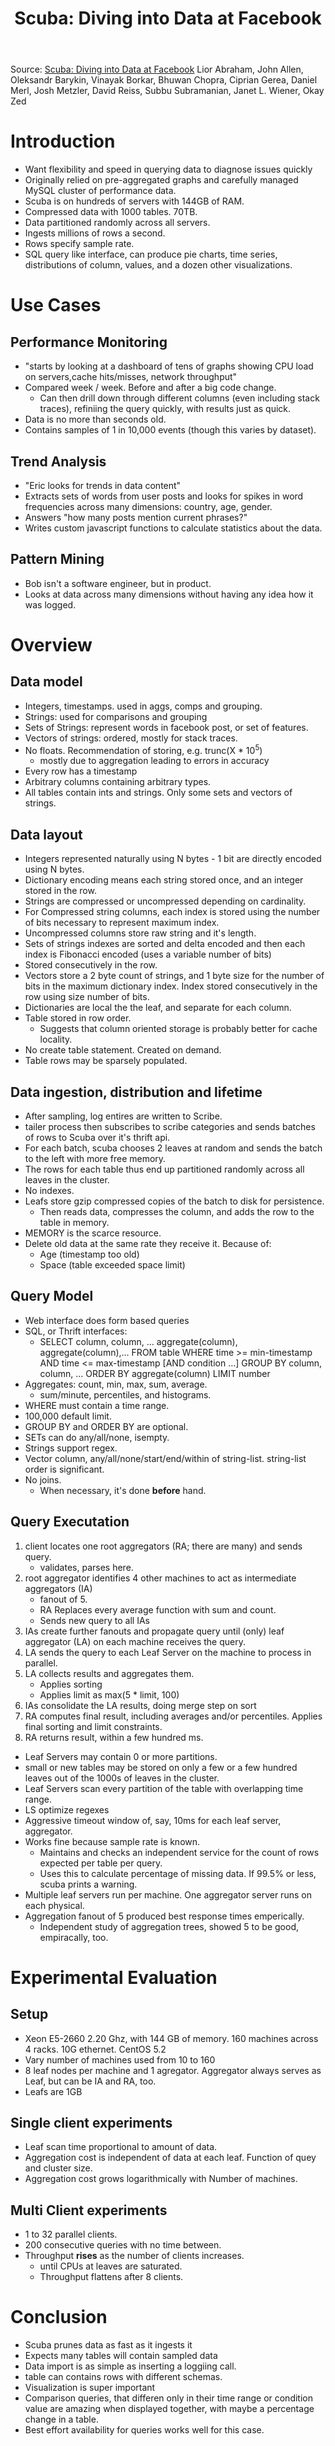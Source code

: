 #+TITLE: Scuba: Diving into Data at Facebook

Source: [[./files/scuba-p767-wiener.pdf][Scuba: Diving into Data at Facebook]]
Lior Abraham, John Allen, Oleksandr Barykin, Vinayak Borkar, Bhuwan Chopra, Ciprian Gerea, Daniel Merl, Josh Metzler, David Reiss, Subbu Subramanian, Janet L. Wiener, Okay Zed

* Introduction
  - Want flexibility and speed in querying data to diagnose issues quickly
  - Originally relied on pre-aggregated graphs and carefully managed MySQL cluster of performance data.
  - Scuba is on hundreds of servers with 144GB of RAM. 
  - Compressed data with 1000 tables. 70TB.
  - Data partitioned randomly across all servers.
  - Ingests millions of rows a second.
  - Rows specify sample rate.
  - SQL query like interface, can produce pie charts, time series, distributions of column, values, and a dozen other visualizations.
* Use Cases
** Performance Monitoring
   - "starts by looking at a dashboard of tens of graphs showing CPU load on servers,cache hits/misses, network throughput"
   - Compared week / week. Before and after a big code change.
     - Can then drill down through different columns (even including stack traces), refiniing the query quickly, with results just as quick.
   - Data is no more than seconds old.
   - Contains samples of 1 in 10,000 events (though this varies by dataset).
    
** Trend Analysis
   - "Eric looks for trends in data content"
   - Extracts sets of words from user posts and looks for spikes in word frequencies across many dimensions: country, age, gender.
   - Answers "how many posts mention current phrases?"
   - Writes custom javascript functions to calculate statistics about the data.

** Pattern Mining
   - Bob isn't a software engineer, but in product.
   - Looks at data across many dimensions without having any idea how it was logged.

* Overview
** Data model
   - Integers, timestamps. used in aggs, comps and grouping.
   - Strings: used for comparisons and grouping
   - Sets of Strings: represent words in facebook post, or set of features.
   - Vectors of strings: ordered, mostly for stack traces.
   - No floats. Recommendation of storing, e.g. trunc(X * 10^5)
     - mostly due to aggregation leading to errors in accuracy
   - Every row has a timestamp
   - Arbitrary columns containing arbitrary types.
   - All tables contain ints and strings. Only some sets and vectors of strings.
** Data layout
   - Integers represented naturally using N bytes - 1 bit are directly encoded using N bytes.
   - Dictionary encoding means each string stored once, and an integer stored in the row.
   - Strings are compressed or uncompressed depending on cardinality.
   - For Compressed string columns, each index is stored using the number of bits necessary to represent maximum index.
   - Uncompressed columns store raw string and it's length.
   - Sets of strings indexes are sorted and delta encoded and then each index is Fibonacci encoded (uses a variable number of bits)
   - Stored consecutively in the row.
   - Vectors store a 2 byte count of strings, and 1 byte size for the number of bits in the maximum dictionary index. Index stored consecutively in the row using size number of bits.
   - Dictionaries are local the the leaf, and separate for each column.
   - Table stored in row order.
     - Suggests that column oriented storage is probably better for cache locality.
   - No create table statement. Created on demand.
   - Table rows may be sparsely populated.
** Data ingestion, distribution and lifetime
   - After sampling, log entires are written to Scribe.
   - tailer process then subscribes to scribe categories and sends batches of rows to Scuba over it's thrift api.
   - For each batch, scuba chooses 2 leaves at random and sends the batch to the left with more free memory.
   - The rows for each table thus end up partitioned randomly across all leaves in the cluster.
   - No indexes.
   - Leafs store gzip compressed copies of the batch to disk for persistence.
     - Then reads data, compresses the column, and adds the row to the table in memory.
   - MEMORY is the scarce resource.
   - Delete old data at the same rate they receive it.
     Because of:
     - Age (timestamp too old)
     - Space (table exceeded space limit)
** Query Model
   - Web interface does form based queries
   - SQL, or Thrift interfaces:
     - SELECT column, column, ...
          aggregate(column), aggregate(column),...
       FROM table
       WHERE time >= min-timestamp
         AND time <= max-timestamp
        [AND condition ...]
       GROUP BY column, column, ...
       ORDER BY aggregate(column)
       LIMIT number
   - Aggregates: count, min, max, sum, average.
     - sum/minute, percentiles, and histograms.
   - WHERE must contain a time range.
   - 100,000 default limit.
   - GROUP BY and ORDER BY are optional.
   - SETs can do any/all/none, isempty.
   - Strings support regex.
   - Vector column, any/all/none/start/end/within of string-list. string-list order is significant.
   - No joins.
     - When necessary, it's done *before* hand.
** Query Executation
   1. client locates one root aggregators (RA; there are many) and sends query.
     - validates, parses here.
   2. root aggregator identifies 4 other machines to act as intermediate aggregators (IA)
     - fanout of 5.
     - RA Replaces every average function with sum and count.
     - Sends new query to all IAs
   3. IAs create further fanouts and propagate query until (only) leaf aggregator (LA) on each machine receives the query.
   4. LA sends the query to each Leaf Server on the machine to process in parallel.
   5. LA collects results and aggregates them.
      - Applies sorting
      - Applies limit as max(5 * limit, 100)
   6. IAs consolidate the LA results, doing merge step on sort
   7. RA computes final result, including averages and/or percentiles. Applies final sorting and limit constraints.
   8. RA returns result, within a few hundred ms.
   - Leaf Servers may contain 0 or more partitions.
   - small or new tables may be stored on only a few or a few hundred leaves out of the 1000s of leaves in the cluster.
   - Leaf Servers scan every partition of the table with overlapping time range.
   - LS optimize regexes
   - Aggressive timeout window of, say, 10ms for each leaf server, aggregator.
   - Works fine because sample rate is known.
     - Maintains and checks an independent service for the count of rows expected per table per query.
     - Uses this to calculate percentage of missing data. If 99.5% or less, scuba prints a warning.
   - Multiple leaf servers run per machine. One aggregator server runs on each physical.
   - Aggregation fanout of 5 produced best response times emperically.
     - Independent study of aggregation trees, showed 5 to be good, empiracally, too.
* Experimental Evaluation
** Setup
   - Xeon E5-2660 2.20 Ghz, with 144 GB of memory. 160 machines across 4 racks. 10G ethernet. CentOS 5.2
   - Vary number of machines used from 10 to 160 
   - 8 leaf nodes per machine and 1 agregator. Aggregator always serves as Leaf, but can be IA and RA, too.
   - Leafs are 1GB
** Single client experiments
   - Leaf scan time proportional to amount of data.
   - Aggregation cost is independent of data at each leaf.
     Function of quey and cluster size.
   - Aggregation cost grows logarithmically with Number of machines.
** Multi Client experiments
   - 1 to 32 parallel clients.
   - 200 consecutive queries with no time between.
   - Throughput *rises* as the number of clients increases.
     - until CPUs at leaves are saturated.
     - Throughput flattens after 8 clients.
* Conclusion
  - Scuba prunes data as fast as it ingests it
  - Expects many tables will contain sampled data
  - Data import is as simple as inserting a loggiing call.
  - table can contains rows with different schemas.
  - Visualization is super important
  - Comparison queries, that differen only in their time range or condition value are amazing when displayed together, with maybe a percentage change in a table.
  - Best effort availability for queries works well for this case.
